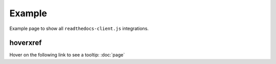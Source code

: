Example
=======

Example page to show all ``readthedocs-client.js`` integrations.

hoverxref
---------

Hover on the following link to see a tooltip: :doc:`page`
